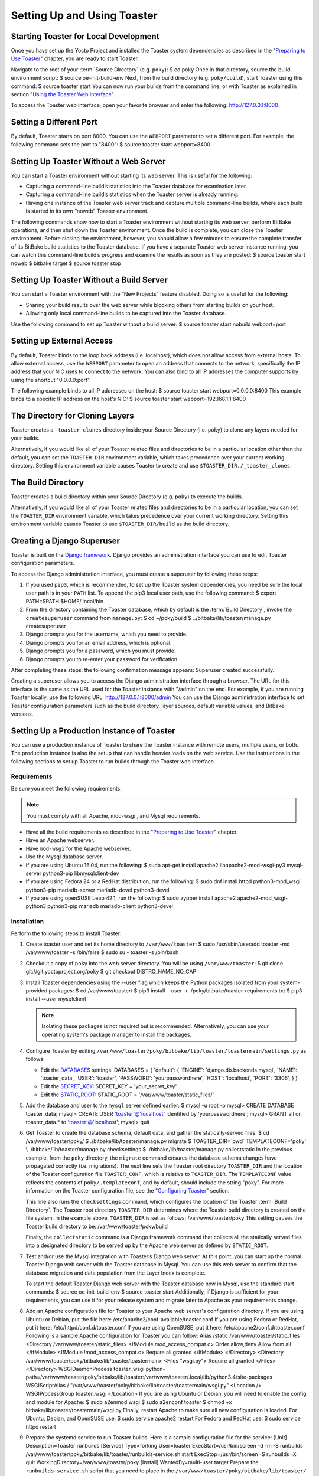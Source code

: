 .. SPDX-License-Identifier: CC-BY-2.0-UK

****************************
Setting Up and Using Toaster
****************************

Starting Toaster for Local Development
======================================

Once you have set up the Yocto Project and installed the Toaster system
dependencies as described in the "`Preparing to Use
Toaster <#toaster-manual-start>`__" chapter, you are ready to start
Toaster.

Navigate to the root of your
:term:`Source Directory` (e.g. ``poky``): $
cd poky Once in that directory, source the build environment script: $
source oe-init-build-env Next, from the build directory (e.g.
``poky/build``), start Toaster using this command: $ source toaster
start You can now run your builds from the command line, or with Toaster
as explained in section "`Using the Toaster Web
Interface <#using-the-toaster-web-interface>`__".

To access the Toaster web interface, open your favorite browser and
enter the following: http://127.0.0.1:8000

Setting a Different Port
========================

By default, Toaster starts on port 8000. You can use the ``WEBPORT``
parameter to set a different port. For example, the following command
sets the port to "8400": $ source toaster start webport=8400

Setting Up Toaster Without a Web Server
=======================================

You can start a Toaster environment without starting its web server.
This is useful for the following:

-  Capturing a command-line build’s statistics into the Toaster database
   for examination later.

-  Capturing a command-line build’s statistics when the Toaster server
   is already running.

-  Having one instance of the Toaster web server track and capture
   multiple command-line builds, where each build is started in its own
   “noweb” Toaster environment.

The following commands show how to start a Toaster environment without
starting its web server, perform BitBake operations, and then shut down
the Toaster environment. Once the build is complete, you can close the
Toaster environment. Before closing the environment, however, you should
allow a few minutes to ensure the complete transfer of its BitBake build
statistics to the Toaster database. If you have a separate Toaster web
server instance running, you can watch this command-line build’s
progress and examine the results as soon as they are posted: $ source
toaster start noweb $ bitbake target $ source toaster stop

Setting Up Toaster Without a Build Server
=========================================

You can start a Toaster environment with the “New Projects” feature
disabled. Doing so is useful for the following:

-  Sharing your build results over the web server while blocking others
   from starting builds on your host.

-  Allowing only local command-line builds to be captured into the
   Toaster database.

Use the following command to set up Toaster without a build server: $
source toaster start nobuild webport=port

Setting up External Access
==========================

By default, Toaster binds to the loop back address (i.e. localhost),
which does not allow access from external hosts. To allow external
access, use the ``WEBPORT`` parameter to open an address that connects
to the network, specifically the IP address that your NIC uses to
connect to the network. You can also bind to all IP addresses the
computer supports by using the shortcut "0.0.0.0:port".

The following example binds to all IP addresses on the host: $ source
toaster start webport=0.0.0.0:8400 This example binds to a specific IP
address on the host's NIC: $ source toaster start
webport=192.168.1.1:8400

The Directory for Cloning Layers
================================

Toaster creates a ``_toaster_clones`` directory inside your Source
Directory (i.e. ``poky``) to clone any layers needed for your builds.

Alternatively, if you would like all of your Toaster related files and
directories to be in a particular location other than the default, you
can set the ``TOASTER_DIR`` environment variable, which takes precedence
over your current working directory. Setting this environment variable
causes Toaster to create and use ``$TOASTER_DIR./_toaster_clones``.

.. _toaster-the-build-directory:

The Build Directory
===================

Toaster creates a build directory within your Source Directory (e.g.
``poky``) to execute the builds.

Alternatively, if you would like all of your Toaster related files and
directories to be in a particular location, you can set the
``TOASTER_DIR`` environment variable, which takes precedence over your
current working directory. Setting this environment variable causes
Toaster to use ``$TOASTER_DIR/build`` as the build directory.

.. _toaster-creating-a-django-super-user:

Creating a Django Superuser
===========================

Toaster is built on the `Django
framework <https://www.djangoproject.com/>`__. Django provides an
administration interface you can use to edit Toaster configuration
parameters.

To access the Django administration interface, you must create a
superuser by following these steps:

1. If you used ``pip3``, which is recommended, to set up the Toaster
   system dependencies, you need be sure the local user path is in your
   ``PATH`` list. To append the pip3 local user path, use the following
   command: $ export PATH=$PATH:$HOME/.local/bin

2. From the directory containing the Toaster database, which by default
   is the :term:`Build Directory`,
   invoke the ``createsuperuser`` command from ``manage.py``: $ cd
   ~/poky/build $ ../bitbake/lib/toaster/manage.py createsuperuser

3. Django prompts you for the username, which you need to provide.

4. Django prompts you for an email address, which is optional.

5. Django prompts you for a password, which you must provide.

6. Django prompts you to re-enter your password for verification.

After completing these steps, the following confirmation message
appears: Superuser created successfully.

Creating a superuser allows you to access the Django administration
interface through a browser. The URL for this interface is the same as
the URL used for the Toaster instance with "/admin" on the end. For
example, if you are running Toaster locally, use the following URL:
http://127.0.0.1:8000/admin You can use the Django administration
interface to set Toaster configuration parameters such as the build
directory, layer sources, default variable values, and BitBake versions.

.. _toaster-setting-up-a-production-instance-of-toaster:

Setting Up a Production Instance of Toaster
===========================================

You can use a production instance of Toaster to share the Toaster
instance with remote users, multiple users, or both. The production
instance is also the setup that can handle heavier loads on the web
service. Use the instructions in the following sections to set up
Toaster to run builds through the Toaster web interface.

.. _toaster-production-instance-requirements:

Requirements
------------

Be sure you meet the following requirements:

.. note::

   You must comply with all Apache,
   mod-wsgi
   , and Mysql requirements.

-  Have all the build requirements as described in the "`Preparing to
   Use Toaster <#toaster-manual-start>`__" chapter.

-  Have an Apache webserver.

-  Have ``mod-wsgi`` for the Apache webserver.

-  Use the Mysql database server.

-  If you are using Ubuntu 16.04, run the following: $ sudo apt-get
   install apache2 libapache2-mod-wsgi-py3 mysql-server python3-pip
   libmysqlclient-dev

-  If you are using Fedora 24 or a RedHat distribution, run the
   following: $ sudo dnf install httpd python3-mod_wsgi python3-pip
   mariadb-server mariadb-devel python3-devel

-  If you are using openSUSE Leap 42.1, run the following: $ sudo zypper
   install apache2 apache2-mod_wsgi-python3 python3-pip mariadb
   mariadb-client python3-devel

.. _toaster-installation-steps:

Installation
------------

Perform the following steps to install Toaster:

1.  Create toaster user and set its home directory to
    ``/var/www/toaster``: $ sudo /usr/sbin/useradd toaster -md
    /var/www/toaster -s /bin/false $ sudo su - toaster -s /bin/bash

2.  Checkout a copy of ``poky`` into the web server directory. You will
    be using ``/var/www/toaster``: $ git clone
    git://git.yoctoproject.org/poky $ git checkout DISTRO_NAME_NO_CAP

3.  Install Toaster dependencies using the --user flag which keeps the
    Python packages isolated from your system-provided packages: $ cd
    /var/www/toaster/ $ pip3 install --user -r
    ./poky/bitbake/toaster-requirements.txt $ pip3 install --user
    mysqlclient

    .. note::

       Isolating these packages is not required but is recommended.
       Alternatively, you can use your operating system's package
       manager to install the packages.

4.  Configure Toaster by editing
    ``/var/www/toaster/poky/bitbake/lib/toaster/toastermain/settings.py``
    as follows:

    -  Edit the
       `DATABASES <https://docs.djangoproject.com/en/1.11/ref/settings/#databases>`__
       settings: DATABASES = { 'default': { 'ENGINE':
       'django.db.backends.mysql', 'NAME': 'toaster_data', 'USER':
       'toaster', 'PASSWORD': 'yourpasswordhere', 'HOST': 'localhost',
       'PORT': '3306', } }

    -  Edit the
       `SECRET_KEY <https://docs.djangoproject.com/en/1.11/ref/settings/#std:setting-SECRET_KEY>`__:
       SECRET_KEY = 'your_secret_key'

    -  Edit the
       `STATIC_ROOT <https://docs.djangoproject.com/en/1.11/ref/settings/#std:setting-STATIC_ROOT>`__:
       STATIC_ROOT = '/var/www/toaster/static_files/'

5.  Add the database and user to the ``mysql`` server defined earlier: $
    mysql -u root -p mysql> CREATE DATABASE toaster_data; mysql> CREATE
    USER 'toaster'@'localhost' identified by 'yourpasswordhere'; mysql>
    GRANT all on toaster_data.\* to 'toaster'@'localhost'; mysql> quit

6.  Get Toaster to create the database schema, default data, and gather
    the statically-served files: $ cd /var/www/toaster/poky/ $
    ./bitbake/lib/toaster/manage.py migrate $ TOASTER_DIR=`pwd\`
    TEMPLATECONF='poky' \\ ./bitbake/lib/toaster/manage.py checksettings
    $ ./bitbake/lib/toaster/manage.py collectstatic In the previous
    example, from the ``poky`` directory, the ``migrate`` command
    ensures the database schema changes have propagated correctly (i.e.
    migrations). The next line sets the Toaster root directory
    ``TOASTER_DIR`` and the location of the Toaster configuration file
    ``TOASTER_CONF``, which is relative to ``TOASTER_DIR``. The
    ``TEMPLATECONF`` value reflects the contents of
    ``poky/.templateconf``, and by default, should include the string
    "poky". For more information on the Toaster configuration file, see
    the "`Configuring Toaster <#configuring-toaster>`__" section.

    This line also runs the ``checksettings`` command, which configures
    the location of the Toaster :term:`Build Directory`.
    The Toaster
    root directory ``TOASTER_DIR`` determines where the Toaster build
    directory is created on the file system. In the example above,
    ``TOASTER_DIR`` is set as follows: /var/www/toaster/poky This
    setting causes the Toaster build directory to be:
    /var/www/toaster/poky/build

    Finally, the ``collectstatic`` command is a Django framework command
    that collects all the statically served files into a designated
    directory to be served up by the Apache web server as defined by
    ``STATIC_ROOT``.

7.  Test and/or use the Mysql integration with Toaster’s Django web
    server. At this point, you can start up the normal Toaster Django
    web server with the Toaster database in Mysql. You can use this web
    server to confirm that the database migration and data population
    from the Layer Index is complete.

    To start the default Toaster Django web server with the Toaster
    database now in Mysql, use the standard start commands: $ source
    oe-init-build-env $ source toaster start Additionally, if Django is
    sufficient for your requirements, you can use it for your release
    system and migrate later to Apache as your requirements change.

8.  Add an Apache configuration file for Toaster to your Apache web
    server's configuration directory. If you are using Ubuntu or Debian,
    put the file here: /etc/apache2/conf-available/toaster.conf If you
    are using Fedora or RedHat, put it here:
    /etc/httpd/conf.d/toaster.conf If you are using OpenSUSE, put it
    here: /etc/apache2/conf.d/toaster.conf Following is a sample Apache
    configuration for Toaster you can follow: Alias /static
    /var/www/toaster/static_files <Directory
    /var/www/toaster/static_files> <IfModule mod_access_compat.c> Order
    allow,deny Allow from all </IfModule> <IfModule
    !mod_access_compat.c> Require all granted </IfModule> </Directory>
    <Directory /var/www/toaster/poky/bitbake/lib/toaster/toastermain>
    <Files "wsgi.py"> Require all granted </Files> </Directory>
    WSGIDaemonProcess toaster_wsgi
    python-path=/var/www/toaster/poky/bitbake/lib/toaster:/var/www/toaster/.local/lib/python3.4/site-packages
    WSGIScriptAlias /
    "/var/www/toaster/poky/bitbake/lib/toaster/toastermain/wsgi.py"
    <Location /> WSGIProcessGroup toaster_wsgi </Location> If you are
    using Ubuntu or Debian, you will need to enable the config and
    module for Apache: $ sudo a2enmod wsgi $ sudo a2enconf toaster $
    chmod +x bitbake/lib/toaster/toastermain/wsgi.py Finally, restart
    Apache to make sure all new configuration is loaded. For Ubuntu,
    Debian, and OpenSUSE use: $ sudo service apache2 restart For Fedora
    and RedHat use: $ sudo service httpd restart

9.  Prepare the systemd service to run Toaster builds. Here is a sample
    configuration file for the service: [Unit] Description=Toaster
    runbuilds [Service] Type=forking User=toaster
    ExecStart=/usr/bin/screen -d -m -S runbuilds
    /var/www/toaster/poky/bitbake/lib/toaster/runbuilds-service.sh start
    ExecStop=/usr/bin/screen -S runbuilds -X quit
    WorkingDirectory=/var/www/toaster/poky [Install]
    WantedBy=multi-user.target Prepare the ``runbuilds-service.sh``
    script that you need to place in the
    ``/var/www/toaster/poky/bitbake/lib/toaster/`` directory by setting
    up executable permissions: #!/bin/bash #export
    http_proxy=http://proxy.host.com:8080 #export
    https_proxy=http://proxy.host.com:8080 #export
    GIT_PROXY_COMMAND=$HOME/bin/gitproxy cd ~/poky/ source
    ./oe-init-build-env build source ../bitbake/bin/toaster $1 noweb [
    "$1" == 'start' ] && /bin/bash

10. Run the service: # service runbuilds start Since the service is
    running in a detached screen session, you can attach to it using
    this command: $ sudo su - toaster $ screen -rS runbuilds You can
    detach from the service again using "Ctrl-a" followed by "d" key
    combination.

You can now open up a browser and start using Toaster.

Using the Toaster Web Interface
===============================

The Toaster web interface allows you to do the following:

-  Browse published layers in the `OpenEmbedded Layer
   Index <http://layers.openembedded.org>`__ that are available for your
   selected version of the build system.

-  Import your own layers for building.

-  Add and remove layers from your configuration.

-  Set configuration variables.

-  Select a target or multiple targets to build.

-  Start your builds.

-  See what was built (recipes and packages) and what packages were
   installed into your final image.

-  Browse the directory structure of your image.

-  See the value of all variables in your build configuration, and which
   files set each value.

-  Examine error, warning and trace messages to aid in debugging.

-  See information about the BitBake tasks executed and reused during
   your build, including those that used shared state.

-  See dependency relationships between recipes, packages and tasks.

-  See performance information such as build time, task time, CPU usage,
   and disk I/O.

.. _web-interface-videos:

Toaster Web Interface Videos
----------------------------

Following are several videos that show how to use the Toaster GUI:

-  *Build Configuration:* This
   `video <https://www.youtube.com/watch?v=qYgDZ8YzV6w>`__ overviews and
   demonstrates build configuration for Toaster.

-  *Build Custom Layers:* This
   `video <https://www.youtube.com/watch?v=QJzaE_XjX5c>`__ shows you how
   to build custom layers that are used with Toaster.

-  *Toaster Homepage and Table Controls:* This
   `video <https://www.youtube.com/watch?v=QEARDnrR1Xw>`__ goes over the
   Toaster entry page, and provides an overview of the data manipulation
   capabilities of Toaster, which include search, sorting and filtering
   by different criteria.

-  *Build Dashboard:* This
   `video <https://www.youtube.com/watch?v=KKqHYcnp2gE>`__ shows you the
   build dashboard, a page providing an overview of the information
   available for a selected build.

-  *Image Information:* This
   `video <https://www.youtube.com/watch?v=XqYGFsmA0Rw>`__ walks through
   the information Toaster provides about images: packages installed and
   root file system.

-  *Configuration:* This
   `video <https://www.youtube.com/watch?v=UW-j-T2TzIg>`__ provides
   Toaster build configuration information.

-  *Tasks:* This `video <https://www.youtube.com/watch?v=D4-9vGSxQtw>`__
   shows the information Toaster provides about the tasks run by the
   build system.

-  *Recipes and Packages Built:* This
   `video <https://www.youtube.com/watch?v=x-6dx4huNnw>`__ shows the
   information Toaster provides about recipes and packages built.

-  *Performance Data:* This
   `video <https://www.youtube.com/watch?v=qWGMrJoqusQ>`__ shows the
   build performance data provided by Toaster.

.. _a-note-on-the-local-yocto-project-release:

Additional Information About the Local Yocto Project Release
------------------------------------------------------------

This section only applies if you have set up Toaster for local
development, as explained in the "`Starting Toaster for Local
Development <#starting-toaster-for-local-development>`__" section.

When you create a project in Toaster, you will be asked to provide a
name and to select a Yocto Project release. One of the release options
you will find is called "Local Yocto Project".

When you select the "Local Yocto Project" release, Toaster will run your
builds using the local Yocto Project clone you have in your computer:
the same clone you are using to run Toaster. Unless you manually update
this clone, your builds will always use the same Git revision.

If you select any of the other release options, Toaster will fetch the
tip of your selected release from the upstream `Yocto Project
repository <https://git.yoctoproject.org>`__ every time you run a build.
Fetching this tip effectively means that if your selected release is
updated upstream, the Git revision you are using for your builds will
change. If you are doing development locally, you might not want this
change to happen. In that case, the "Local Yocto Project" release might
be the right choice.

However, the "Local Yocto Project" release will not provide you with any
compatible layers, other than the three core layers that come with the
Yocto Project:

-  `openembedded-core <http://layers.openembedded.org/layerindex/branch/master/layer/openembedded-core/>`__

-  `meta-poky <http://layers.openembedded.org/layerindex/branch/master/layer/meta-poky/>`__

-  `meta-yocto-bsp <http://layers.openembedded.org/layerindex/branch/master/layer/meta-yocto-bsp/>`__

If you want to build any other layers, you will need to manually import
them into your Toaster project, using the "Import layer" page.

.. _toaster-web-interface-preferred-version:

Building a Specific Recipe Given Multiple Versions
--------------------------------------------------

Occasionally, a layer might provide more than one version of the same
recipe. For example, the ``openembedded-core`` layer provides two
versions of the ``bash`` recipe (i.e. 3.2.48 and 4.3.30-r0) and two
versions of the ``which`` recipe (i.e. 2.21 and 2.18). The following
figure shows this exact scenario:

By default, the OpenEmbedded build system builds one of the two recipes.
For the ``bash`` case, version 4.3.30-r0 is built by default.
Unfortunately, Toaster as it exists, is not able to override the default
recipe version. If you would like to build bash 3.2.48, you need to set
the
:term:`PREFERRED_VERSION`
variable. You can do so from Toaster, using the "Add variable" form,
which is available in the "BitBake variables" page of the project
configuration section as shown in the following screen:

To specify ``bash`` 3.2.48 as the version to build, enter
"PREFERRED_VERSION_bash" in the "Variable" field, and "3.2.48" in the
"Value" field. Next, click the "Add variable" button:

After clicking the "Add variable" button, the settings for
``PREFERRED_VERSION`` are added to the bottom of the BitBake variables
list. With these settings, the OpenEmbedded build system builds the
desired version of the recipe rather than the default version:
